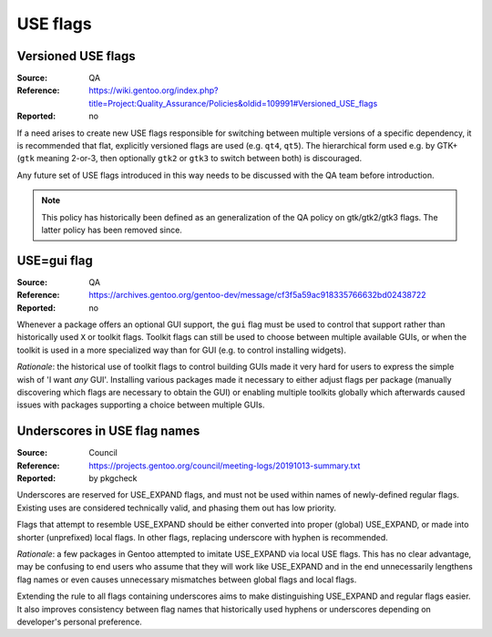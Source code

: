 USE flags
=========

.. index::
   single: USE flags; gtk
   pair: USE flags; Qt
   single: USE flags; versioned

Versioned USE flags
-------------------
:Source: QA
:Reference: https://wiki.gentoo.org/index.php?title=Project:Quality_Assurance/Policies&oldid=109991#Versioned_USE_flags
:Reported: no

If a need arises to create new USE flags responsible for switching
between multiple versions of a specific dependency, it is recommended
that flat, explicitly versioned flags are used (e.g. ``qt4``, ``qt5``).
The hierarchical form used e.g. by GTK+ (``gtk`` meaning 2-or-3,
then optionally ``gtk2`` or ``gtk3`` to switch between both)
is discouraged.

Any future set of USE flags introduced in this way needs to be discussed
with the QA team before introduction.

.. TODO:: rationale

.. Note::

   This policy has historically been defined as an generalization
   of the QA policy on gtk/gtk2/gtk3 flags.  The latter policy has been
   removed since.


.. index::
   single: USE flags; gui
   single: gtk; gui flag
   single: Qt; gui flag

USE=gui flag
------------
:Source: QA
:Reference: https://archives.gentoo.org/gentoo-dev/message/cf3f5a59ac918335766632bd02438722
:Reported: no

Whenever a package offers an optional GUI support, the ``gui`` flag must
be used to control that support rather than historically used ``X``
or toolkit flags.  Toolkit flags can still be used to choose between
multiple available GUIs, or when the toolkit is used in a more
specialized way than for GUI (e.g. to control installing widgets).

*Rationale*: the historical use of toolkit flags to control building
GUIs made it very hard for users to express the simple wish of 'I want
*any* GUI'.  Installing various packages made it necessary to either
adjust flags per package (manually discovering which flags are necessary
to obtain the GUI) or enabling multiple toolkits globally which
afterwards caused issues with packages supporting a choice between
multiple GUIs.


.. index:: USE flags; underscore

Underscores in USE flag names
-----------------------------
:Source: Council
:Reference: https://projects.gentoo.org/council/meeting-logs/20191013-summary.txt
:Reported: by pkgcheck

Underscores are reserved for USE_EXPAND flags, and must not be used
within names of newly-defined regular flags.  Existing uses are
considered technically valid, and phasing them out has low priority.

Flags that attempt to resemble USE_EXPAND should be either converted
into proper (global) USE_EXPAND, or made into shorter (unprefixed)
local flags.  In other flags, replacing underscore with hyphen is
recommended.

*Rationale*: a few packages in Gentoo attempted to imitate USE_EXPAND
via local USE flags.  This has no clear advantage, may be confusing
to end users who assume that they will work like USE_EXPAND
and in the end unnecessarily lengthens flag names or even causes
unnecessary mismatches between global flags and local flags.

Extending the rule to all flags containing underscores aims to make
distinguishing USE_EXPAND and regular flags easier.  It also improves
consistency between flag names that historically used hyphens
or underscores depending on developer's personal preference.
